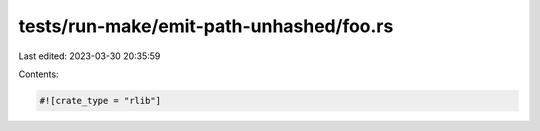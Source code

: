 tests/run-make/emit-path-unhashed/foo.rs
========================================

Last edited: 2023-03-30 20:35:59

Contents:

.. code-block:: rs

    #![crate_type = "rlib"]


